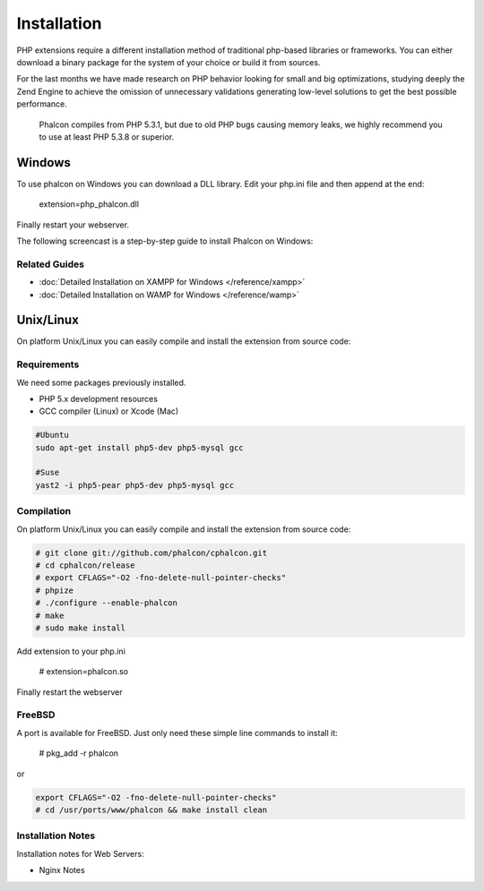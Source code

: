 Installation
============

PHP extensions require a different installation method of traditional php-based libraries or frameworks. You can either download a binary package for the system of your choice or build it from sources.  

For the last months we have made research on PHP behavior looking for small and big optimizations, studying deeply the Zend Engine to achieve the omission of unnecessary validations generating low-level solutions to get the best possible performance. 

.. highlights::
   Phalcon compiles from PHP 5.3.1, but due to old PHP bugs causing memory leaks, we highly recommend you to use at least PHP 5.3.8 or superior. 

Windows
-------

To use phalcon on Windows you can download a DLL library. Edit your php.ini file and then append at the end:

    extension=php_phalcon.dll

Finally restart your webserver.

The following screencast is a step-by-step guide to install Phalcon on Windows: 

.. raw:: html

   <div align="center"><iframe src="http://player.vimeo.com/video/40265988" width="500" height="266" frameborder="0" webkitAllowFullScreen mozallowfullscreen allowFullScreen></iframe></div>

Related Guides
^^^^^^^^^^^^^^

* :doc:`Detailed Installation on XAMPP for Windows </reference/xampp>` 
* :doc:`Detailed Installation on WAMP for Windows </reference/wamp>`

Unix/Linux
----------

On platform Unix/Linux you can easily compile and install the extension from source code: 

Requirements
^^^^^^^^^^^^
We need some packages previously installed.

* PHP 5.x development resources
* GCC compiler (Linux) or Xcode (Mac)

.. code-block:: php 

    #Ubuntu
    sudo apt-get install php5-dev php5-mysql gcc

    #Suse
    yast2 -i php5-pear php5-dev php5-mysql gcc

Compilation
^^^^^^^^^^^
On platform Unix/Linux you can easily compile and install the extension from source code: 

.. code-block:: php 

    # git clone git://github.com/phalcon/cphalcon.git
    # cd cphalcon/release
    # export CFLAGS="-O2 -fno-delete-null-pointer-checks"
    # phpize
    # ./configure --enable-phalcon
    # make
    # sudo make install

Add extension to your php.ini

    # extension=phalcon.so

Finally restart the webserver 


FreeBSD
^^^^^^^
A port is available for FreeBSD. Just only need these simple line commands to install it:

    # pkg_add -r phalcon

or

.. code-block:: php

    export CFLAGS="-O2 -fno-delete-null-pointer-checks"
    # cd /usr/ports/www/phalcon && make install clean

Installation Notes
^^^^^^^^^^^^^^^^^^

Installation notes for Web Servers:

* Nginx Notes

